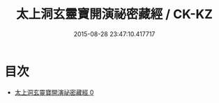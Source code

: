 #+TITLE: 太上洞玄靈寶開演祕密藏經 / CK-KZ

#+DATE: 2015-08-28 23:47:10.417717
* 目次
 - [[file:KR5b0013_000.txt][太上洞玄靈寶開演祕密藏經 0]]
